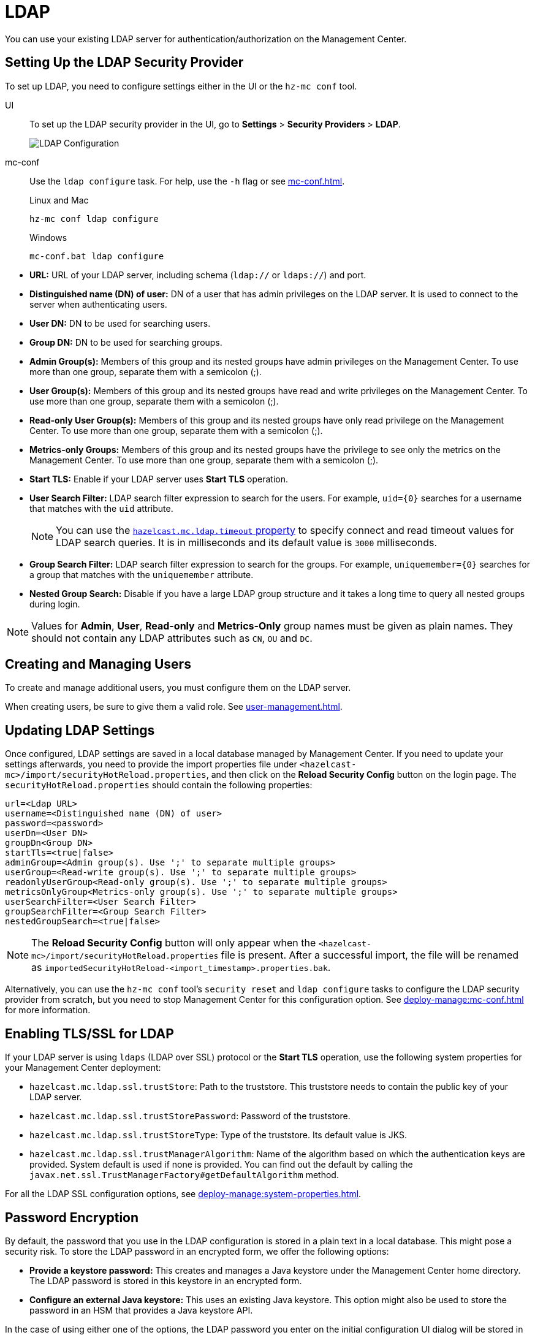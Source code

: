 = LDAP
:description: You can use your existing LDAP server for authentication/authorization on the Management Center. 

{description}

== Setting Up the LDAP Security Provider

To set up LDAP, you need to configure settings either in the UI or the `hz-mc conf` tool.

[tabs] 
====
UI::
+
--
To set up the LDAP security provider in the UI, go to *Settings* > *Security Providers* > *LDAP*.

image:ROOT:ConfigureLDAP.png[LDAP Configuration, align="center"]
--
mc-conf::
+
--
Use the `ldap configure` task. For help, use the `-h` flag or see xref:mc-conf.adoc[].

.Linux and Mac
```bash
hz-mc conf ldap configure
```

.Windows
[source,bash]
----
mc-conf.bat ldap configure 
----
--
====

* **URL:** URL of your LDAP server, including schema
(`ldap://` or `ldaps://`) and port.
* **Distinguished name (DN) of user:** DN of a user that has admin
privileges on the LDAP server. It is used to connect to the server
when authenticating users.
* **User DN:** DN to be used for searching users.
* **Group DN:** DN to be used for searching groups.
* **Admin Group(s):** Members of this group and its nested groups
have admin privileges on the Management Center. To use more than one group,
separate them with a semicolon (;).
* **User Group(s):** Members of this group and its nested groups have
read and write privileges on the Management Center. To use more than one
group, separate them with a semicolon (;).
* **Read-only User Group(s):** Members of this group and its nested groups
have only read privilege on the Management Center. To use more than
one group, separate them with a semicolon (;).
* **Metrics-only Groups:** Members of this group and its nested groups
have the privilege to see only the metrics on the Management Center.
To use more than one group, separate them with a semicolon (;).
* **Start TLS:** Enable if your LDAP server uses **Start TLS** operation.
* **User Search Filter:** LDAP search filter expression to search for
the users. For example, `uid=\{0\}` searches for a username that matches with
the `uid` attribute.
+
NOTE: You can use the xref:system-properties.adoc#hazelcast-mc-ldap-timeout[`hazelcast.mc.ldap.timeout` property] to
specify connect and read timeout values for LDAP search queries.
It is in milliseconds and its default value is `3000` milliseconds.
* **Group Search Filter:** LDAP search filter expression to search for
the groups. For example, `uniquemember=\{0\}` searches for a group that
matches with the `uniquemember` attribute.
* **Nested Group Search:** Disable if you have a large LDAP group structure
and it takes a long time to query all nested groups during login.

NOTE: Values for **Admin**, **User**, **Read-only** and **Metrics-Only** group names must
be given as plain names. They should not contain any LDAP attributes such
as `CN`, `OU` and `DC`.

== Creating and Managing Users

To create and manage additional users, you must configure them on the LDAP server.

When creating users, be sure to give them a valid role. See xref:user-management.adoc[].

== Updating LDAP Settings

Once configured, LDAP settings are saved in a local database managed by Management Center.
If you need to update your settings afterwards, you need to provide the import properties file under `<hazelcast-mc>/import/securityHotReload.properties`, and then click on the **Reload Security Config** button on the login page.
The `securityHotReload.properties` should contain the following properties:

```
url=<Ldap URL>
username=<Distinguished name (DN) of user>
password=<password>
userDn=<User DN>
groupDn<Group DN>
startTls=<true|false>
adminGroup=<Admin group(s). Use ';' to separate multiple groups>
userGroup=<Read-write group(s). Use ';' to separate multiple groups>
readonlyUserGroup<Read-only group(s). Use ';' to separate multiple groups>
metricsOnlyGroup<Metrics-only group(s). Use ';' to separate multiple groups>
userSearchFilter=<User Search Filter>
groupSearchFilter=<Group Search Filter>
nestedGroupSearch=<true|false>
```

NOTE: The **Reload Security Config** button will only appear
when the `<hazelcast-mc>/import/securityHotReload.properties` file is present.
After a successful import, the file will be renamed as `importedSecurityHotReload-<import_timestamp>.properties.bak`.

Alternatively, you can use the `hz-mc conf` tool's `security reset` and `ldap configure` tasks to
configure the LDAP security provider from scratch,
but you need to stop Management Center for this configuration option.
See xref:deploy-manage:mc-conf.adoc[] for more information.

[[ldap-ssl]]
== Enabling TLS/SSL for LDAP

If your LDAP server is using `ldaps` (LDAP over SSL) protocol or the *Start TLS* operation, use the following system properties for your Management Center deployment:

* `hazelcast.mc.ldap.ssl.trustStore`: Path to the truststore. This
truststore needs to contain the public key of your LDAP server.
* `hazelcast.mc.ldap.ssl.trustStorePassword`: Password of the truststore.
* `hazelcast.mc.ldap.ssl.trustStoreType`: Type of the truststore. Its default value is JKS.
* `hazelcast.mc.ldap.ssl.trustManagerAlgorithm`: Name of the algorithm
based on which the authentication keys are provided. System default is used
if none is provided. You can find out the default by calling the
`javax.net.ssl.TrustManagerFactory#getDefaultAlgorithm` method.

For all the LDAP SSL configuration options, see xref:deploy-manage:system-properties.adoc[].

[[password-encryption]]
== Password Encryption

By default, the password that you use in the LDAP configuration is stored in a plain text in a local database.
This might pose a security risk.
To store the LDAP password in an encrypted form, we offer the following options:

* **Provide a keystore password:** This creates and manages a Java
keystore under the Management Center home directory. The LDAP password
is stored in this keystore in an encrypted form.
* **Configure an external Java keystore:** This uses an existing Java
keystore. This option might also be used to store the password in an HSM
that provides a Java keystore API.

In the case of using either one of the options, the LDAP password you enter
on the initial configuration UI dialog will be stored in an encrypted form in a
Java keystore instead of the local database.

NOTE: You can also encrypt the password, and provide it in an encrypted form,
when configuring LDAP security provider.
See xref:deploy-manage:variable-replacers.adoc[] for more information.

[[providing-a-master-key-for-encryption]]
=== Providing a Master Key for Encryption

There are two ways to provide a master key for encryption:

* If you deploy Management Center on an application server,
set the `MC_KEYSTORE_PASS` environment variable before starting Management
Center. This option is less secure. You should clear the environment
variable once you make sure you can log in with your LDAP credentials
to minimize the security risk.
* If you're starting Management Center from the command line, you can
start it with the `hazelcast.mc.askKeyStorePassword` property. Management Center
asks for the keystore password upon start and uses it as a password
for the keystore it creates. This option is more secure as it only stores
the keystore password in memory.

By default, the Management Center creates a Java keystore file under the
Management Center home directory with the name `mc.jceks`. You can
change the location of this file by using the
`hazelcast.mc.keyStore.path` property.

[[configuring-an-external-java-keystore]]
=== Configuring an External Java KeyStore

If you don't want Management Center to create a keystore for you and
use an existing one that you've created before (or an HSM), set the
following system properties when starting Management Center:

* `hazelcast.mc.useExistingKeyStore=true`: Enables use of an existing keystore.
* `hazelcast.mc.existingKeyStore.path=/path/to/existing/keyStore.jceks`: Path
to the keystore. You do not have to set it if you use an HSM.
* `hazelcast.mc.existingKeyStore.pass=somepass`: Password for the keystore.
You do not have to set it if HSM provides another means to unlock HSM.
* `hazelcast.mc.existingKeyStore.type=JCEKS`: Type of the keystore.
* `hazelcast.mc.existingKeyStore.provider=com.yourprovider.MyProvider`: Provider
of the keystore. Leave empty to use the system provider. Specify the class name
of your HSM's `java.security.Provider` implementation if you use an HSM.

NOTE: Make sure your keystore supports storing secret keys.

[[updating-encrypted-passwords]]
== Updating Encrypted Passwords

You can use the ` ldap update-password` task in the `hz-mc conf` tool to update
the encrypted LDAP password stored in the keystore.

This command expects information about the keystore such as its location and
password and the new LDAP password that you want to use. After updating the LDAP password, you need to click
on the **Reload Security Config** button on the Management Center login page.

== Next Steps

For details about the `hz-mc conf` tool, see xref:mc-conf.adoc[].